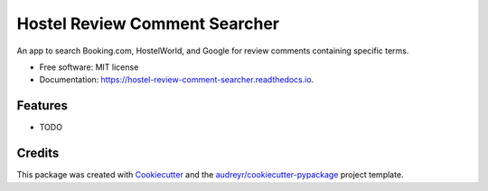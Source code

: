 ==============================
Hostel Review Comment Searcher
==============================


.. image:: https://img.shields.io/pypi/v/hostel_review_comment_searcher.svg
        :target: https://pypi.python.org/pypi/hostel_review_comment_searcher

.. image:: https://img.shields.io/travis/aiguofer/hostel_review_comment_searcher.svg
        :target: https://travis-ci.org/aiguofer/hostel_review_comment_searcher

.. image:: https://readthedocs.org/projects/hostel-review-comment-searcher/badge/?version=latest
        :target: https://hostel-review-comment-searcher.readthedocs.io/en/latest/?badge=latest
        :alt: Documentation Status




An app to search Booking.com, HostelWorld, and Google for review comments containing specific terms.


* Free software: MIT license
* Documentation: https://hostel-review-comment-searcher.readthedocs.io.


Features
--------

* TODO

Credits
-------

This package was created with Cookiecutter_ and the `audreyr/cookiecutter-pypackage`_ project template.

.. _Cookiecutter: https://github.com/audreyr/cookiecutter
.. _`audreyr/cookiecutter-pypackage`: https://github.com/audreyr/cookiecutter-pypackage
